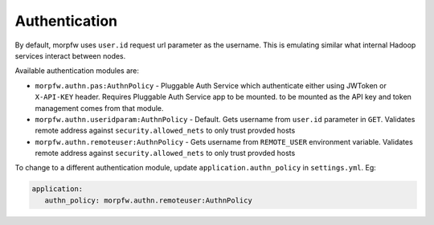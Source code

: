 ===============
Authentication
===============

By default, morpfw uses ``user.id`` request url parameter as the username. This
is emulating similar what internal Hadoop services interact between nodes.

Available authentication modules are:

* ``morpfw.authn.pas:AuthnPolicy`` - Pluggable Auth Service which
  authenticate either using JWToken or ``X-API-KEY`` header.
  Requires Pluggable Auth Service app to be mounted.
  to be mounted as the API key and token management comes from that module.
* ``morpfw.authn.useridparam:AuthnPolicy`` - Default. Gets username
  from ``user.id`` parameter in ``GET``. Validates remote address
  against ``security.allowed_nets`` to only trust provded hosts
* ``morpfw.authn.remoteuser:AuthnPolicy`` - Gets username
  from ``REMOTE_USER`` environment variable. Validates remote address
  against ``security.allowed_nets`` to only trust provded hosts

To change to a different authentication module, update ``application.authn_policy``
in ``settings.yml``. Eg:

.. code-block:: yaml

   application:
      authn_policy: morpfw.authn.remoteuser:AuthnPolicy

